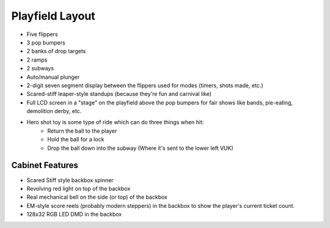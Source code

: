 Playfield Layout
================

* Five flippers
* 3 pop bumpers
* 2 banks of drop targets
* 2 ramps
* 2 subways
* Auto/manual plunger
* 2-digit seven segment display between the flippers used for modes (timers, shots made, etc.)
* Scared-stiff leaper-style standups (because they're fun and carnival like)
* Full LCD screen in a "stage" on the playfield above the pop bumpers for fair shows like bands,
  pie-eating, demolition derby, etc.
* Hero shot toy is some type of ride which can do three things when hit:
   * Return the ball to the player
   * Hold the ball for a lock
   * Drop the ball down into the subway (Where it's sent to the lower left VUK)

Cabinet Features
----------------

* Scared Stiff style backbox spinner
* Revolving red light on top of the backbox
* Real mechanical bell on the side (or top) of the backbox
* EM-style score reels (probably modern steppers) in the backbox to show the player's current
  ticket count.
* 128x32 RGB LED DMD in the backbox
